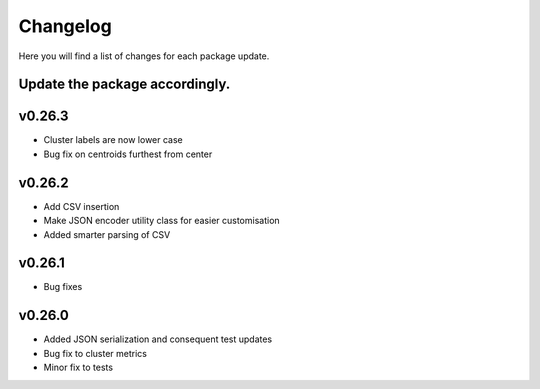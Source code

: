 Changelog
=================

Here you will find a list of changes for each package update.

Update the package accordingly.
----------------------------

v0.26.3
---------

- Cluster labels are now lower case 
- Bug fix on centroids furthest from center

v0.26.2
---------

- Add CSV insertion 
- Make JSON encoder utility class for easier customisation
- Added smarter parsing of CSV

v0.26.1
---------

- Bug fixes

v0.26.0
---------

- Added JSON serialization and consequent test updates
- Bug fix to cluster metrics
- Minor fix to tests
